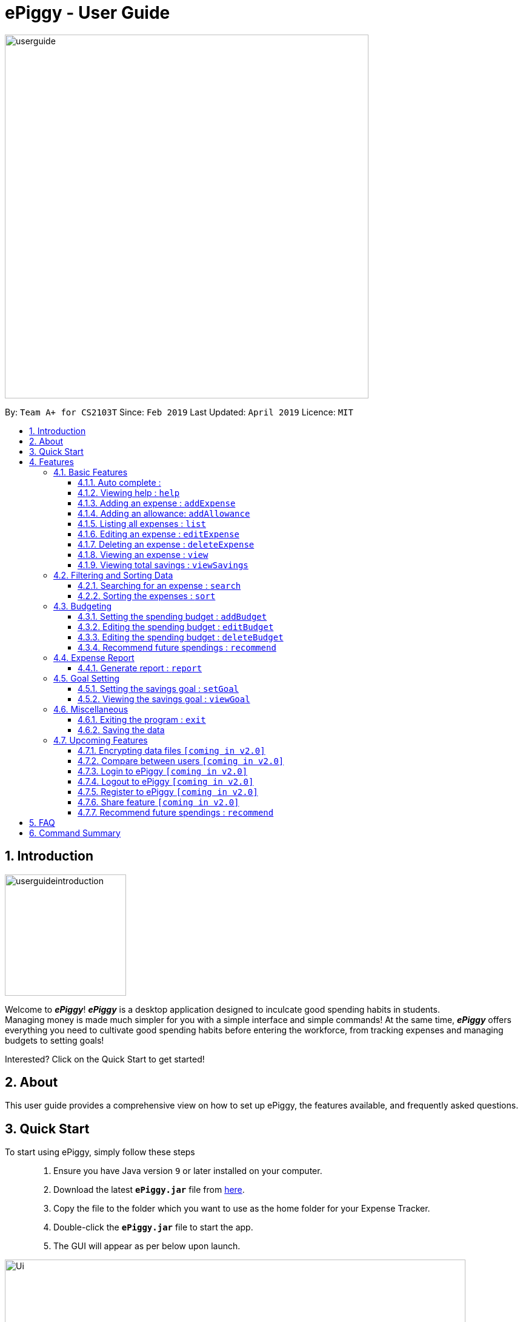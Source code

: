 = ePiggy - User Guide
:site-section: UserGuide
:toc:
:toclevels: 4
:toc-title:
:toc-placement: preamble
:sectnums:
:imagesDir: images
:stylesDir: stylesheets
:xrefstyle: full
:experimental:
ifdef::env-github[]
:tip-caption: :bulb:
:note-caption: :information_source:
endif::[]
:repoURL: https://github.com/CS2103-AY1819S2-W17-4/main

image::userguide.png[width="600"]

By: `Team A+ for CS2103T`       Since: `Feb 2019`      Last Updated: `April 2019`     Licence: `MIT`

== Introduction

image::userguideintroduction.gif[width="200", role="center"]

Welcome to *_ePiggy_*! *_ePiggy_* is a desktop application designed to inculcate good spending habits in students. +
Managing money is made much simpler for you with a simple interface and simple commands!
At the same time, *_ePiggy_* offers everything you need to cultivate good spending habits before
entering the workforce, from tracking expenses and managing budgets to setting goals! +

Interested? Click on the Quick Start to get started!

== About
This user guide provides a comprehensive view on how to set up ePiggy, the features available, and frequently asked questions.

== Quick Start
To start using ePiggy, simply follow these steps::
1. Ensure you have Java version `9` or later installed on your computer. +
2. Download the latest *`ePiggy.jar`* file from link:{repoURL}/releases[here]. +
3. Copy the file to the folder which you want to use as the home folder for your Expense Tracker. +
4. Double-click the *`ePiggy.jar`* file to start the app. +
5. The GUI will appear as per below upon launch.

image::Ui.png[width="760"]
_Figure 1. The user interface upon launch of application_

*Some sample commands you can try:*

* `addExpense n/Chicken Rice $/4 t/dinner` +
This command adds a new expense of $4 for Chicken Rice today.
* `addAllowance $/20` +
This command adds a new allowance of $20.
* `addBudget $/500 p/28 d/01/02/2019` +
This command adds a budget of $500 from 1st February 2019 to 28th February 2019 (28 days).

[[Features]]
== Features

====
*Command Format*

* Words in `UPPER_CASE` are the parameters to be entered by the user. +
** E.g. For `addExpense n/EXPENSE_NAME`, `EXPENSE_NAME` is a parameter which can be used as `addExpense n/Chicken Rice`.
* Items in square brackets are optional. +
** E.g `n/EXPENSE_NAME [t/TAG]` can be used as `n/Chicken Rice t/School` or as `n/Chicken Rice`.
* Items with `…`​ after them can be used multiple times including zero times. +
** E.g. `[t/TAG]...` can be used as `{nbsp}` (i.e. 0 times), `t/school` (1 time), `t/hawker t/school` (2 times) etc.
* Parameters can be in any order. +
** E.g. If the command specifies `n/EXPENSE_NAME $/COST`, `$/COST n/EXPENSE_NAME` is also acceptable.
====

=== Basic Features

==== Auto complete :
Enter the first few letters of the command or tag, and then press `Tab` key on the keyboard to auto complete the command. +
If the auto complete command is not what you want, delete some letters and press `Tab` again. Another command will show. +
Example: enter letter 'a' and then press `Tab`, the addExpense will show.

==== Viewing help : `help`
Lists all the user commands with their syntax and descriptions. +
Format: `help`

==== Adding an expense : `addExpense`

Adds a new expense record to the Expense Tracker. +
Format: `addExpense n/EXPENSE_NAME $/COST [d/DATE] [t/TAG]…`

Examples:

* `addExpense n/Chicken rice set $/5 t/Food d/21/02/2019` +
Adds an expense for a $5 chicken rice set, tagged as Food with the date as 21/02/2019.

* `addExpense n/Chicken rice set $/5 t/Food` +
Adds an expense for a $5 chicken rice set, tagged as Food dated as the current date, by default.

// tag::addAllowance[]
==== Adding an allowance: `addAllowance`

Adds a new allowance record to the Expense Tracker. +
Format: `addAllowance $/AMOUNT`

Example:

* `addAllowance $/10` +
Adds an allowance entry of $10 to the expense tracker.

==== Listing all expenses : `list`

Lists the expense records from newest to oldest. Use this to return to the default view after search/sort commands +
Format: `list`

==== Editing an expense : `editExpense`

Edits an existing expense in ePiggy at a specific `*INDEX`* . +
The *`INDEX`* refers to the number in the displayed Expenses List which is next to the name of the expense. Existing values of
the expense will be changed according to the value of the parameters. +
Format: `editExpense INDEX [n/EXPENSE_NAME] [$/COST] [d/DATE] [t/TAG]…`

Examples:

* `editExpense 1 n/Pen $1 t/Supplies` +
Edits the name, cost and tag of the first expense in the Expense List to ‘Pen’, ‘$1’ and ‘Supplies’ respectively.
* `editExpense 2 t/Food` +
Edits the tag of the second expense in the Expense List to ‘Food’.

==== Deleting an expense : `deleteExpense`

Deletes the expense at the specified INDEX. The INDEX refers to the number in the displayed Expenses List which is next to
the name of the expense. +
Format: `deleteExpense INDEX`

Examples:

* `deleteExpense 1` +
Deletes the first expense in the displaying expense list from Expense Tracker.

==== Viewing an expense : `view`

View the details of the selected *`INDEX`*. +
Format: `view INDEX`

Examples:

* `view 3` +
View will display more information on item 3 (eg. tags, entry description, etc.)

==== Viewing total savings : `viewSavings`

Show details of the net amount of money recorded in ePiggy. +
Format: `viewSavings`

=== Filtering and Sorting Data

==== Searching for an expense : `search`

You can search for any expense in the list by specifying either its name, tag, date, range of dates, or range of amount. +
Format: *`findExpense [n/NAME] [t/TAG] [d/DATE_RANGE] [$/AMOUNT RANGE]`* +

Examples:

* `search n/MCDONALDS` +
Displays all entries with the name “MCDONALDS”.
* `search t/FOOD` +
Displays all entries with the tag specified (in this case, it’s food).
* `search d/2019/01/02` +
Displays all entries listed on 2nd Jan 2019.
* `search d/2019/01/02:2020/12/05` +
Displays all entries listed in the range 2nd Jan 2019 to 5th Dec 2020.
* `search $/250` +
Displays all entries listed with the cost range of $250.
* `search $/250:500` +
Displays all entries listed with the cost range of $250 to $500.

****
*Additional Information:* +
Searches and displays the expense along with its information, according to the user-specified command. +
If the entry is not found, it displays an appropriate error message. +
Date format is `yyyy/MM/dd` .
****

==== Sorting the expenses : `sort`

The user can sort the expenses in the list by name, date added, amount in ascending or descending order. +
Format: `sort -[n/d/$]/`

Examples:

* `sort n/` +
Sorts all entries by name (in ascending order).
* `sort d/` +
Sorts all entries by date in descending order.
* `sort $/` +
Sorts all entries by amount in ascending order.

=== Budgeting

==== Setting the spending budget : `addBudget`

Sets a total expenses budget for a certain time period. The time period will be in terms of days, and 1 day is the minimum
a person can set a budget for. +
This command can only be used if there are no budgets set yet. The addBudget command is case sensitive. +
Format: `addBudget $/AMOUNT p/TIME_PERIOD_IN_DAYS d/START_DATE`

Examples:

* `addBudget $/500 p/7 d/03/02/2019` +
Sets a total budget of $500 for each week starting from 3rd February 2019.

* `addBudget $/10000 p/15 d/01/01/2000` +
Sets a total budget of $10000 every 15 days starting from 1st January 2000.

****
*Additional Information:* +
Budget does not take into account allowances as budget only accounts for expenses.
****

*Display status of budget:* +
The Expense Tracker will show the status of the current budget whenever a new expense is added. It will display the following information: +

====
- Status of Budget (Old/Current) +
- Budgeted Amount($) +
- Start Date of Budget (date) +
- End Date of Budget (date) +
- Period of Budget (days) +
- Remaining Amount for Budget ($) +
- Remaining Days before Budget resets (Days) +
====

image::BudgetUi.png[width="760"]
_Figure 3: Shows budget status_

==== Editing the spending budget : `editBudget`

Edits the current budget. Budgets are not allowed to overlap, and at least one budget must already be present. +
The editBudget command is case sensitive. +
Format: `editBudget [$/AMOUNT] [p/TIME_PERIOD_IN_DAYS]`

Examples:

* `editBudget $/1000 p/7 d/01/01/2000` +
Edits the current budget to $1000 for each week starting from 01/01/2000.

* `editBudget $/200 p/15` +
Edits the current budget to $200 for every 15 days starting from the budget's initial start date.

****
*Additional Information:* +
Budget does not take into account allowances as budget only accounts for expenses.
****

==== Editing the spending budget : `deleteBudget`

Deletes the budget at the specified `INDEX`. The `INDEX` refers to the number in the displayed Budget List which is next to
the status of the budget. +
Format: `deleteBudget INDEX`

Examples:

* `delete 1` +
Deletes the first budget in the Budget List.

****
*Additional Information:* +
Budget does not take into account allowances as budget only accounts for expenses.
****

==== Recommend future spendings : `recommend`

You have to set a budget before you can use this command. +
This command recommends a daily limit you need to
have in order to satisfy your budget and the income you need to have if you intend to maintain your current spending
habits. +
Format: `recommend`

Example:

* `recommend` +
Recommends a daily limit and the income you need to maintain current spending habits
while staying below budget.

****
*Additional Information:* +
A budget should be set. +
The expenses list should have at least one day’s worth of expenses.
****

// tag::report[]
=== Expense Report

==== Generate report : `report`

Generates a report of the given date, month, or year. The report consists of total inflow, total outflow, and proportion of income
spent on different categories. +
Format: `report [t/DD/MM/YYYY]` +
Format: `report [t/MM/YYYY]` +
Format: `report [t/YYYY]` +
Format: `report`

Examples:

* `report` +
View the completed report.

* `report t/21/03/2019` +
View the daily report of 21 Mar 2019.

* `report t/03/2019` +
View the monthly report of Mar 2019.

* `report t/2019` +
View the yearly report of 2019.
// end::report[]

=== Goal Setting
// tag::setGoal[]
==== Setting the savings goal : `setGoal`

Sets the item and the amount that the user wishes to save up for. +
Format: `setGoal n/ITEM_NAME $/AMOUNT`

Example:

* `setGoal n/nike shoes $/80` +
Sets the goal to a $80 Nike shoe.

// end::setGoal[]

// tag::viewGoal[]
==== Viewing the savings goal : `viewGoal`

Show details about the current goal set. +
Format: `viewGoal`

// end::viewGoal[]

=== Miscellaneous

==== Exiting the program : `exit`

Exits the program. +
Format: `exit`

==== Saving the data

ePiggy's data is saved in the hard disk automatically after any command that changes the data. +
There is no need to save manually.

=== Upcoming Features

// tag::dataencryption[]
==== Encrypting data files `[coming in v2.0]`

User can enable/disable data encryption to secure their files.
// end::dataencryption[]

==== Compare between users `[coming in v2.0]`

Compares between different users.
Requires multiple accounts in the same network.

// tag::v2.0[]
==== Login to ePiggy `[coming in v2.0]`

Login to ePiggy as an existing user. +

==== Logout to ePiggy `[coming in v2.0]`

Logout ePiggy. +

==== Register to ePiggy `[coming in v2.0]`

Register a new user in ePiggy. +
// end::v2.0[]


==== Share feature `[coming in v2.0]`

Allows you to share your expenses with anyone, by sending them an email
including an attachment of your personal `ePiggy` data in CSV format. +


==== Recommend future spendings : `recommend`

Recommends a daily limit you need to have in order to satisfy your budget and the income you need to have if you intend to maintain your current spending habits. +

== FAQ

*Q*: How do I transfer my data to another Computer? +
*A*: Install the app in the other computer and overwrite the empty data file it creates with the file that contains the data of your previous ePiggy folder.

== Command Summary

* *Help* : `help`

* *Add Expense* : `addExpense n/EXPENSE_NAME $/COST [d/DATE] [a/NAME_OF_THE_SHOP] [t/TAG]…` +
e.g. `addExpense n/Chicken rice set $/5 t/Food a/HAINAN KITCHEN d/2019-02-21`

* *Add Allowance* : `addAllowance $/AMOUNT` +
e.g. `addAllowance $/10`

* *List* : `list`

* *Edit* : `edit INDEX [n/EXPENSE_NAME] [$/COST] [c/CATEGORY] [d/DATE] [t/TAG]…` +
e.g. `edit 1 n/pen $1 c/supplies`

* *Delete* : `delete INDEX` +
e.g. `delete 3`

* *View Expense* : `view INDEX` +
e.g. `view 3`

* *View Savings* : `viewSavings`

* *Search* : `search -[n/t/d/$] [NAME/TAG/DATE RANGE/AMOUNT RANGE]` +
e.g.`search -n MCDONALDS`

* *Sort* : `sort -[n/d/$] -[A/D]` +
e.g.`sort -n`

* *Set Budget* : `addBudget $/AMOUNT p/TIME_PERIOD_IN_DAYS $/START_DATE` +
e.g.`addBudget $500.00 t/7 d/01/02/2019`

* *Edit Budget* : `editBudget [$/AMOUNT] [p/TIME_PERIOD_IN_DAYS] [$/START_DATE]` +
e.g.`editBudget $300.00 t/28`

* *Delete Budget* : `deleteBudget INDEX` +
e.g.`deleteBudget 2`

* *Recommend* : `recommend`

* *Report* : `report d/DD/MM/YYYY` +
e.g. `report d/21/03/2019`

* *Set Savings Goal* : `setGoal n/ITEM_NAME $/AMOUNT` +
e.g. `setGoal n/nike shoes $/80`

* *View Savings Goal* : `viewGoal`

* *Exit* : `exit`
